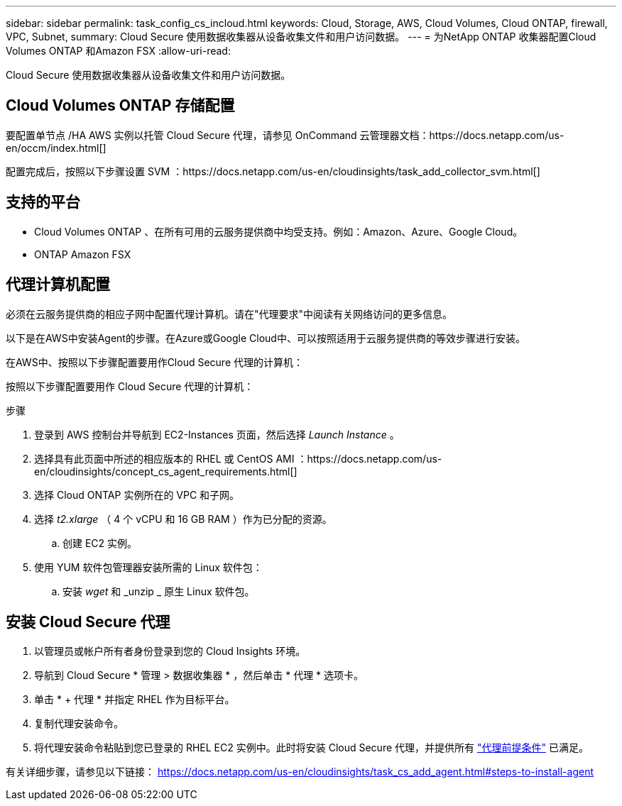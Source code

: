 ---
sidebar: sidebar 
permalink: task_config_cs_incloud.html 
keywords: Cloud, Storage, AWS, Cloud Volumes, Cloud ONTAP, firewall, VPC, Subnet, 
summary: Cloud Secure 使用数据收集器从设备收集文件和用户访问数据。 
---
= 为NetApp ONTAP 收集器配置Cloud Volumes ONTAP 和Amazon FSX
:allow-uri-read: 


[role="lead"]
Cloud Secure 使用数据收集器从设备收集文件和用户访问数据。



== Cloud Volumes ONTAP 存储配置

要配置单节点 /HA AWS 实例以托管 Cloud Secure 代理，请参见 OnCommand 云管理器文档：https://docs.netapp.com/us-en/occm/index.html[]

配置完成后，按照以下步骤设置 SVM ：https://docs.netapp.com/us-en/cloudinsights/task_add_collector_svm.html[]



== 支持的平台

* Cloud Volumes ONTAP 、在所有可用的云服务提供商中均受支持。例如：Amazon、Azure、Google Cloud。
* ONTAP Amazon FSX




== 代理计算机配置

必须在云服务提供商的相应子网中配置代理计算机。请在"代理要求"中阅读有关网络访问的更多信息。

以下是在AWS中安装Agent的步骤。在Azure或Google Cloud中、可以按照适用于云服务提供商的等效步骤进行安装。

在AWS中、按照以下步骤配置要用作Cloud Secure 代理的计算机：

按照以下步骤配置要用作 Cloud Secure 代理的计算机：

.步骤
. 登录到 AWS 控制台并导航到 EC2-Instances 页面，然后选择 _Launch Instance_ 。
. 选择具有此页面中所述的相应版本的 RHEL 或 CentOS AMI ：https://docs.netapp.com/us-en/cloudinsights/concept_cs_agent_requirements.html[]
. 选择 Cloud ONTAP 实例所在的 VPC 和子网。
. 选择 _t2.xlarge_ （ 4 个 vCPU 和 16 GB RAM ）作为已分配的资源。
+
.. 创建 EC2 实例。


. 使用 YUM 软件包管理器安装所需的 Linux 软件包：
+
.. 安装 _wget_ 和 _unzip _ 原生 Linux 软件包。






== 安装 Cloud Secure 代理

. 以管理员或帐户所有者身份登录到您的 Cloud Insights 环境。
. 导航到 Cloud Secure * 管理 > 数据收集器 * ，然后单击 * 代理 * 选项卡。
. 单击 * + 代理 * 并指定 RHEL 作为目标平台。
. 复制代理安装命令。
. 将代理安装命令粘贴到您已登录的 RHEL EC2 实例中。此时将安装 Cloud Secure 代理，并提供所有 link:concept_cs_agent_requirements.html["代理前提条件"] 已满足。


有关详细步骤，请参见以下链接： https://docs.netapp.com/us-en/cloudinsights/task_cs_add_agent.html#steps-to-install-agent
